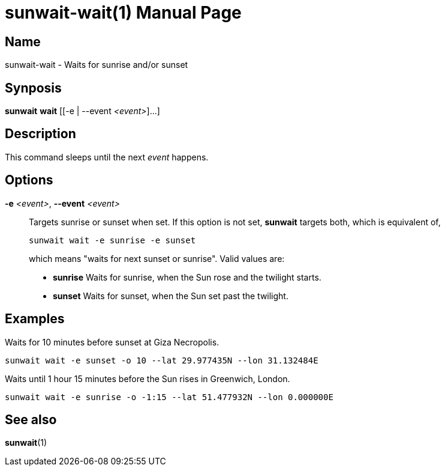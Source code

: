 // Copyright (C) 2025 Shota FUJI
//
// This program is free software: you can redistribute it and/or modify
// it under the terms of the GNU General Public License as published by
// the Free Software Foundation, either version 3 of the License, or
// (at your option) any later version.
//
// This program is distributed in the hope that it will be useful,
// but WITHOUT ANY WARRANTY; without even the implied warranty of
// MERCHANTABILITY or FITNESS FOR A PARTICULAR PURPOSE.  See the
// GNU General Public License for more details.
//
// You should have received a copy of the GNU General Public License
// along with this program.  If not, see <https://www.gnu.org/licenses/>.
//
// SPDX-License-Identifier: GPL-3.0-only

= sunwait-wait(1)
:docdate: 2025-07-20
:doctype: manpage
:mansource: sunwait

== Name

sunwait-wait - Waits for sunrise and/or sunset

== Synposis

*sunwait* *wait* ++[++[-e | --event _<event>_]...]

== Description

This command sleeps until the next _event_ happens.

== Options

*-e* _<event>_, *--event* _<event>_::
Targets sunrise or sunset when set.
If this option is not set, *sunwait* targets both, which is equivalent of,

+
[,shell]
----
sunwait wait -e sunrise -e sunset
----

+
which means "waits for next sunset or sunrise".
Valid values are:

* *sunrise*   Waits for sunrise, when the Sun rose and the twilight starts.
* *sunset*    Waits for sunset, when the Sun set past the twilight.

== Examples

Waits for 10 minutes before sunset at Giza Necropolis.

[,shell]
----
sunwait wait -e sunset -o 10 --lat 29.977435N --lon 31.132484E
----

Waits until 1 hour 15 minutes before the Sun rises in Greenwich, London.

[,shell]
----
sunwait wait -e sunrise -o -1:15 --lat 51.477932N --lon 0.000000E
----

== See also

*sunwait*(1)
